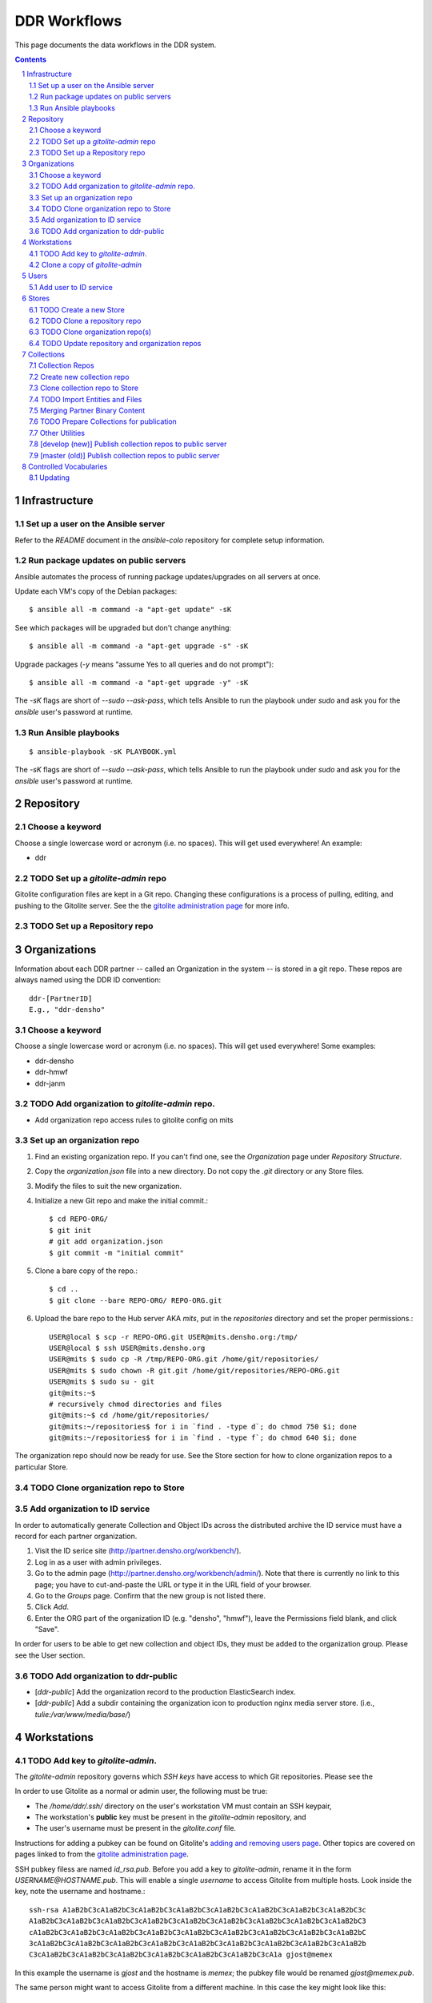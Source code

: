 .. _guide:

=========================
DDR Workflows
=========================

This page documents the data workflows in the DDR system.

.. contents::
.. section-numbering::



Infrastructure
====================


Set up a user on the Ansible server
--------------------

Refer to the `README` document in the `ansible-colo` repository for complete setup information.


Run package updates on public servers
--------------------

Ansible automates the process of running package updates/upgrades on all servers at once.

Update each VM's copy of the Debian packages::

    $ ansible all -m command -a "apt-get update" -sK

See which packages will be upgraded but don't change anything::
    
    $ ansible all -m command -a "apt-get upgrade -s" -sK

Upgrade packages (`-y` means "assume Yes to all queries and do not prompt")::
  
    $ ansible all -m command -a "apt-get upgrade -y" -sK

The `-sK` flags are short of `--sudo --ask-pass`, which tells Ansible to run the playbook under `sudo` and ask you for the `ansible` user's password at runtime.


Run Ansible playbooks
--------------------

::
   
    $ ansible-playbook -sK PLAYBOOK.yml

The `-sK` flags are short of `--sudo --ask-pass`, which tells Ansible to run the playbook under `sudo` and ask you for the `ansible` user's password at runtime.


Repository
====================


Choose a keyword
--------------------

Choose a single lowercase word or acronym (i.e. no spaces).  This will get used everywhere!  An example:

* ddr


TODO Set up a `gitolite-admin` repo
-----------------------

Gitolite configuration files are kept in a Git repo.  Changing these configurations is a process of pulling, editing, and pushing to the Gitolite server.  See the  the `gitolite administration page`_ for more info.

.. _`gitolite administration page`: http://gitolite.com/gitolite/admin.html


TODO Set up a Repository repo
-----------------------



Organizations
=======================

Information about each DDR partner -- called an Organization in the system -- is stored in a git repo. These repos are always named using the DDR ID convention::

    ddr-[PartnerID]
    E.g., "ddr-densho"

  
Choose a keyword
--------------------

Choose a single lowercase word or acronym (i.e. no spaces).  This will get used everywhere!  Some examples:

* ddr-densho
* ddr-hmwf
* ddr-janm


TODO Add organization to `gitolite-admin` repo.
-----------------------

* Add organization repo access rules to gitolite config on mits


Set up an organization repo
-----------------------

#. Find an existing organization repo.  If you can't find one, see the *Organization* page under *Repository Structure*.
#. Copy the `organization.json` file into a new directory.  Do not copy the `.git` directory or any Store files.
#. Modify the files to suit the new organization.
#. Initialize a new Git repo and make the initial commit.::
     
     $ cd REPO-ORG/
     $ git init
     # git add organization.json
     $ git commit -m "initial commit"

#. Clone a bare copy of the repo.::

     $ cd ..
     $ git clone --bare REPO-ORG/ REPO-ORG.git

#. Upload the bare repo to the Hub server AKA `mits`, put in the `repositories` directory and set the proper permissions.::

     USER@local $ scp -r REPO-ORG.git USER@mits.densho.org:/tmp/
     USER@local $ ssh USER@mits.densho.org
     USER@mits $ sudo cp -R /tmp/REPO-ORG.git /home/git/repositories/
     USER@mits $ sudo chown -R git.git /home/git/repositories/REPO-ORG.git
     USER@mits $ sudo su - git
     git@mits:~$ 
     # recursively chmod directories and files
     git@mits:~$ cd /home/git/repositories/
     git@mits:~/repositories$ for i in `find . -type d`; do chmod 750 $i; done
     git@mits:~/repositories$ for i in `find . -type f`; do chmod 640 $i; done

The organization repo should now be ready for use.  See the Store section for how to clone organization repos to a particular Store.


TODO Clone organization repo to Store
-----------------------


Add organization to ID service
-----------------------

In order to automatically generate Collection and Object IDs across the distributed archive the ID service must have a record for each partner organization.

#. Visit the ID serice site (http://partner.densho.org/workbench/).
#. Log in as a user with admin privileges.
#. Go to the admin page (http://partner.densho.org/workbench/admin/). Note that there is currently no link to this page; you have to cut-and-paste the URL or type it in the URL field of your browser.
#. Go to the *Groups* page. Confirm that the new group is not listed there.
#. Click *Add*.
#. Enter the ORG part of the organization ID (e.g. "densho", "hmwf"), leave the Permissions field blank, and click "Save".

In order for users to be able to get new collection and object IDs, they must be added to the organization group.  Please see the User section.


TODO Add organization to ddr-public
------------------------------

* [`ddr-public`] Add the organization record to the production ElasticSearch index.
* [`ddr-public`] Add a subdir containing the organization icon to production nginx media server store. (i.e., `tulie:/var/www/media/base/`)



Workstations
=======================


TODO Add key to `gitolite-admin`.
--------------------

The `gitolite-admin` repository governs which *SSH keys* have access to which Git repositories.  Please see the 

In order to use Gitolite as a normal or admin user, the following must be true:

- The `/home/ddr/.ssh/` directory on the user's workstation VM must contain an SSH keypair,
- The workstation's **public** key must be present in the `gitolite-admin` repository, and
- The user's username must be present in the `gitolite.conf` file.

Instructions for adding a pubkey can be found on Gitolite's `adding and removing users page`_.  Other topics are covered on pages linked to from the `gitolite administration page`_.

.. _`adding and removing users page`: http://gitolite.com/gitolite/users.html
.. _`gitolite administration page`: http://gitolite.com/gitolite/admin.html

SSH pubkey filess are named `id_rsa.pub`.  Before you add a key to `gitolite-admin`, rename it in the form `USERNAME@HOSTNAME.pub`.  This will enable a single *username* to access Gitolite from multiple hosts.  Look inside the key, note the username and hostname.::

    ssh-rsa A1aB2bC3cA1aB2bC3cA1aB2bC3cA1aB2bC3cA1aB2bC3cA1aB2bC3cA1aB2bC3cA1aB2bC3c
    A1aB2bC3cA1aB2bC3cA1aB2bC3cA1aB2bC3cA1aB2bC3cA1aB2bC3cA1aB2bC3cA1aB2bC3cA1aB2bC3
    cA1aB2bC3cA1aB2bC3cA1aB2bC3cA1aB2bC3cA1aB2bC3cA1aB2bC3cA1aB2bC3cA1aB2bC3cA1aB2bC
    3cA1aB2bC3cA1aB2bC3cA1aB2bC3cA1aB2bC3cA1aB2bC3cA1aB2bC3cA1aB2bC3cA1aB2bC3cA1aB2b
    C3cA1aB2bC3cA1aB2bC3cA1aB2bC3cA1aB2bC3cA1aB2bC3cA1aB2bC3cA1a gjost@memex

In this example the username is `gjost` and the hostname is `memex`; the pubkey file would be renamed `gjost@memex.pub`.

The same person might want to access Gitolite from a different machine.  In this case the key might look like this::

    ssh-rsa d4e5f6DEFd4e5f6DEFd4e5f6DEFd4e5f6DEFd4e5f6DEFd4e5f6DEFd4e5f6DEFd4e5f6DEF
    d4e5f6DEFd4e5f6DEFd4e5f6DEFd4e5f6DEFd4e5f6DEFd4e5f6DEFd4e5f6DEFd4e5f6DEFd4e5f6DE
    Fd4e5f6DEFd4e5f6DEFd4e5f6DEFd4e5f6DEFd4e5f6DEFd4e5f6DEFd4e5f6DEFd4e5f6DEFd4e5f6D
    EFd4e5f6DEFd4e5f6DEFd4e5f6DEFd4e5f6DEFd4e5f6DEFd4e5f6DEFd4e5f6DEFd4e5f6DEFd4e5f6
    DEFd4e5f6DEFd4e5f6DEFd4e5f6DEFd4e5f6DEFd4e5f6DEFd4e5f6DEFd4e gjost@sangabriel

This pubkey would be named `gjost@sangabriel`.

Administration permisions for the `gitolite-admin` repository itself are granted via the `gitolite.conf` file contained within the repo.  Admin users must have `RW+` access.  In our case, this means being added to the `@admins` group.


Clone a copy of `gitolite-admin`
--------------------------------

Once your SSH pubkey has been added to `gitolite-admin` and you have been made a member of the `@admins` group, you can clone the repo using one of the following commands or a variation.  Exactly what you use depends on whether you are inside or outside a firewall, the contents of your local machine's `/etc/hosts` directory, etc.::

    git clone git@mits:gitolite-admin.git
    git clone git@192.168.0.14:gitolite-admin.git
    git clone git@partner.densho.org:gitolite-admin.git

.. note::
    Make sure you use the user `git` and not your own username.  All Gitolite-managed traffic is handled by the Gitolite user, which in this case is `git`.



Users
=======================

Every addition and change to the repository is performed by one user or another.  


Add user to ID service
--------------------

Users must be registered with and logged in to the ID service in order to request new Collection and Object IDs.  The ID service stores their real name and email address.  When they log in to the ID service, this information is remembered by the local Editor application.  Their name and email address is recorded in the `changelog` and `Git commits` or every action they perform.

#. Visit the ID serice site (http://partner.densho.org/workbench/).
#. Log in as a user with admin privileges.
#. Go to the admin page (http://partner.densho.org/workbench/admin/). Note that there is currently no link to this page; you have to cut-and-paste the URL or type it in the URL field of your browser.
#. Go to the *Users* page. Confirm that the new user is not listed there.
#. Click *Add*.
#. Enter their Personal Info, check the box to mark them as Active, assign Staff or Superuser status as needed, and add them to the appropriate group(s).  Leave the User Permissions settings blank.  Click "Save".

NOTE: The ID service only governs the organizations to which users can add new Collection and Object IDs.  Access to Collection repositories is governed by `gitolite-admin`.




Stores
=======================


TODO Create a new Store
-----------------------

HDD
USB


TODO Clone a repository repo
-----------------------


TODO Clone organization repo(s)
-----------------------


TODO Update repository and organization repos
-----------------------



Collections
=======================


Collection Repos
-------------------------------------------

The basic content unit of the DDR system is the Collection, which is instantiated as a git repo. The git repo holds a structured directory of metadata text files as well as the git annex repo info and -- in some cases -- the annex file binary data itself. 

DDR Collection repos are always named using the DDR ID convention::

    ddr-[PartnerID]-[CollectionIDPart]
    E.g., "ddr-densho-2"


Create new collection repo
--------------------

To create a new Collection using the web editor:

#. Log in to the web editor.
#. Make sure you are logged in.
#. Make sure you have a Store mounted.
#. Go to the "Collections" list page (http://192.168.56.101/ui/collections/).
#. Click the "New Collection" button under the appropriate partner heading.
#. A new Collection will be created on the Hub server AKA `mits` and then cloned to your local Store.

Creating a new Collection using the command-line is similar, except that there is currently a bug.  Open a terminal window, SSH in to the VM.::

    $ sudo su ddr
    $ cd /var/www/media/ddr/
    $ ddr create -u USER -m MAIL \
      -t /usr/local/src/ddr-cmdln/ddr/DDR/templates \
      -c /var/www/media/ddr/REPO-ORG-CID/


Clone collection repo to Store
--------------------

To clone an existing Collection:

#. Log in to the web editor.
#. Make sure you are logged in.
#. Make sure you have a Store mounted.
#. Log in to your workstation VM.
#. Enter the following at the command line.::

    $ sudo su ddr
    $ cd /var/www/media/ddr/
    $ ddr clone --user USER --mail MAIL --cid REPO-ORG-CID \
      --dest /var/www/media/ddr/REPO-ORG-CID


TODO Import Entities and Files
--------------------

The standard method for working with the DDR is through the ddr-local web ui; however, it is also possible to create new Entities and Files using the manual batch import scripts. 

The commands are available with `ddr-cmdln` and `ddr-local` installed. Both should be on the `master` branch.

To use the Entities importer:

#. Make certain the target Collection repo is located where the VM can access it. The Collection repo must already exist!
#. Prep a valid Entities CSV file and place in a directory that the VM can access. A valid import file must be well-formed CSV that contains the following headers::

    id,status,public,title,description,creation,location,creators,language,genre,format,extent,contributors,alternate_id,digitize_person,digitize_organization,credit,topics,persons,facilities,parent,rights,rights_statement,notes

#. Log into a command-line session as the `ddr` user and start an interactive python session.::

    su ddr
    cd /usr/local/src/ddr-local/ddrlocal
    ./manage.py shell -i bpython
   
#. In the python shell, run the importer method.::

    from migration import densho
    user='Your Name'
    mail='your.email@densho.org'
    collection='/PATH/TO/ddr-repo-name
    csv='/PATH/TO/ddr-repo-name-entities-data.csv'
    densho.import_entities(csv,collection,user,mail)
    
#. The importer will send status messages for each entity create operation to the screen; you can capture the terminal output and log if necessary.

To use the Files importer:

#. Prep valid CSV file and place in a directory with the import binaries that the VM can access.
#. Make certain the target Collection repo is located where the VM can access it. The Collection repo and any Entity to which you would like to attach Files must already exist!
#. Prep a valid Files CSV file and place in a directory that the VM can access. A valid import file must be well-formed CSV that contains the following headers: ::

    entity_id,file,role,public,rights,digitize_person,tech_notes,label,sort
   
#. Log into a command-line session as the `ddr` user and start an interactive python session.::

    su ddr
    cd /usr/local/src/ddr-local/ddrlocal
    ./manage.py shell -i bpython
   
#. In the python shell, run the importer method.::

    from migration import densho
    user='Your Name'
    mail='your.email@densho.org'
    collection='/PATH/TO/ddr-repo-name
    csv='/PATH/TO/ddr-repo-name-files-data.csv'
    densho.import_files(csv,collection,user,mail)
    
#. The importer will send status messages for each entity create operation to the screen; you can capture the terminal output and log if necessary.

Merging Partner Binary Content
-------------------------------------------
Because of the size of the binary content, it is not feasible to transfer the binary content in the git-annexes directly over the network from remote sites. When binaries are ingested into the DDR system, they are stored in a local git-annex, usually located on the workstation itself. Upon syncing the collection, other repo clones -- i.e., on mits.densho.org and in the Densho HQ, know of the existence of each binary and of their respective checksums; but in order for binary content to be preserved on the Densho infrastructure and published to the DDR public site, it must be transferred to the Seattle HQ. 

Using an ext3 or ext4 formatted, empty USB drive at the remote site:

1. Connect the USB hdd used for transfer to the local VM
2. Capture USB device in VirtualBox. Devices-->USB Devices-->[drive name]
3. Mount USB to local share. E.g.: ::

    sudo pmount /dev/sdb1 /media/usbhdd

4. Make a directory on the drive where the transfer repo(s) will reside.::

    sudo mkdir /media/usbhdd/ddr
    
5. As the ddr user, clone the desired collection repo to the USB::

    cd /media/usbhdd/ddr
    git clone git@mits.densho.org:ddr-testing-1.git

6. Create a git-annex for the usb transfer repo::

    cd /media/usbhdd/ddr/ddr-testing-1
    git annex init "usb-transfer-1"

7. Navigate to the transfer repo and add the existing collection repo as a remote::

    cd /media/nfs/gold/ddr-testing-1
    git remote add ddr-testing-local /media/ddrstore/ddr/ddr-testing-1
   
8. Pull the binary content into the transfer annex::

    git annex get .


Upon receipt of USB hdd at Densho (and after making a local backup of usb data):

1. Connect to local instance of ddr-local VM
2. Capture USB device in VirtualBox. Devices-->USB Devices-->[drive name]
3. Mount USB to local share. E.g.: ::

    sudo pmount /dev/sdb1 /media/usbhdd

4. Navigate to local collection repo and add remote on usb drive::

    cd /media/nfs/gold/ddr-testing-1
    git remote add usb-transfer-1 /media/nfs/gold/ddr-testing-1
   
5. Pull the binary content into the local annex::

    git annex get .

6. Remove the usb remote from the local repo::

    git remote rm usb-transfer-1

TODO Prepare Collections for publication
-------------------------------------------

The following details the procedure for publishing completed Collection repos. This is specific to the archival processes and operational environment of the DDR project at Densho. 

The commands are available with `ddr-cmdln` and `ddr-local` installed. Both should be on the `master` branch.

At Densho HQ, using `ddr-testing-1` example collection repo:

#. Move/copy `ddr-testing-1` from import staging to `/densho/kinkura/gold/ddr-testing-1`::

    mv /densho/drstores/ddr1/ddr-testing-1 /densho/kinkura/gold/ddr-testing-1

#. Review and approve using ddr-local webui.
#. Run `ddrfilter`, pointing output to `/densho/kinkura/working`::

    su ddr
    cd /usr/local/src/ddr-cmdln/ddr
    ./bin/ddrfilter --keeptmp --mezzanine --access \
      --source /densho/kinkura/gold/ddr-testing-1 \
      --destdir /densho/kinkura/working

   Result::
    
    ddr@kinkura:/densho/kinkura/working# ls
    FILTER_ddr-densho-testing-1
    FILTER_ddr-densho-testing-1.log
    FILTER_ddr-densho-testing-1.sh
    
#. Run the generated filtering script::

    sh /densho/kinkura/working/FILTER_ddr-densho-testing-1.sh | tee -a /densho/kinkura/working/FILTER_ddr-testing-1.log

#. Move `PUBLIC_ddr-testing-1` to `/densho/kinkura/public/ddr-testing-1`::

    mv /densho/kinkura/working/PUBLIC_ddr-testing-1 /densho/kinkura/public/ddr-testing-1

#. Run `ddrpubcopy`, pointing output to `/densho/kinkura/transfer/ddr-testing-1`::

    su ddr
    cd /usr/local/src/ddr-local/ddrlocal
    ddrpubcopy --mezzanine --access \
      --collection /densho/kinkura/public/ddr-testing-1 \
      --destbase /densho/kinkura/transfer

#. Transfer files from HQ to public storage.

#. Run `ddr-index` on `/densho/kinkura/public/ddr-testing-1`, targeting public ElasticSearch server in colo::

    su ddr
    cd /usr/local/src/ddr-cmdln/ddr
    ./bin/ddrindex index -H PUBLIC_ES_SERVER:9200 --recursive -i ddrpublic-production \
    -p /densho/kinkura/public/ddr-testing-1 | \ 
    tee -a /densho/kinkura/working/logs/ddrindex_ddr-testing-1.log
   
   ddrindex can be run against an entire directory with `--recursive` mode selected. 
   (NOTE: The index name for ddrstage is 'stage'.)


Other Utilities
-------------------------------------

It may be necessary to clobber an entire collection and its child entities into published status. The `ddrmassupdate` script will traverse an entire collection repo and find all `collection.json` and `entity.json` files, modifying the `'status'` attribute to the value `'completed'`. As the developer has stated in the docs::

    WARNING! THIS SCRIPT IS AN EXTREMELY STUPID BLUNT INSTRUMENT!
    
To run the script::

    su root
    cd /usr/local/src/ddr-cmdln/ddr
    ./bin/ddrmassupdate -c /PATH/TO/MY/ddr-testing-1
    
Note that you *must* be `root` or have privs to write in the `/usr/local/src/ddr-cmdln/ddr` directory in order to use the script because of the default location of the logfile. Happy clobbering! 


[develop (new)] Publish collection repos to public server
--------------------

NEW Workflow for completely replacing data in Elasticsearch, for `ddr-public`.

List indexes and aliases, and get status info for specified index.::
  
    $ ddr-index status -H localhost:9200 -i documents

Delete an existing index.::
  
    $ ddr-index remove -H localhost:9200 -i documents

Initialize a new index.  This step creates the index and uploads mappings and facet information.::
      
    $ ddr-index init -H localhost:9200 -i documents /var/www/media/ddr/ddr

Set an alias for the index.  This name must match `DOCSTORE_INDEX` in `ddr-public/ddrpublic/ddrpublic/settings.py`.::
      
    $ ddr-index alias -H localhost:9200 -i documents -a ddrpublic-stage

Each repository and organization must have a corresponding metadata document.  The organization files can be found in the organizations' inventory repositories.::
    
    $ ddr-index repo -H localhost:9200 -i documents /var/www/media/ddr/REPO/repository.json
    $ ddr-index org -H localhost:9200 -i documents /var/www/media/ddr/REPO-ORG/organization.json
    
Upload metadata for each collection repository.::
      
    $ ddr-index index -H localhost:9200 -i documents --recursive --newstyle /var/www/media/ddr

Complete usage information is available from the `ddr-index` command itself.::

    $ ddr-index --help


[master (old)] Publish collection repos to public server
--------------------

OLD Workflow for completely replacing data in Elasticsearch, for `ddr-public`.

The following commands must be run on the server on which the repositories reside.  First open a Python interpreter::

    $ su ddr
    [password]
    $ python
    Python 2.7.3 (default, Mar 14 2014, 11:57:14) 
    [GCC 4.7.2] on linux2
    Type "help", "copyright", "credits" or "license" for more information.
    >>> 

Import the necessary libraries, then set variables for your Elasticsearch host and for the index you'll be putting documents in.::

    from DDR import models
    from DDR import docstore
    
    HOSTS = [{'host':'192.168.X.Y', 'port':9200}]
    INDEX = 'documents0'

Next, delete any existing index, create a new index, and upload mappings and facet information.::

    docstore.delete_index(HOSTS, INDEX)
    
    docstore.create_index(HOSTS, INDEX)
    docstore.put_mappings(HOSTS, INDEX, docstore.MAPPINGS_PATH, models.MODELS_DIR)
    docstore.put_facets(HOSTS, INDEX, docstore.FACETS_PATH)

Set an alias for the index.  This name must match `DOCSTORE_INDEX` in `ddr-public/ddrpublic/ddrpublic/settings.py`.::

    es = docstore._get_connection(HOSTS)
    es.indices.put_alias(index=[INDEX], name='ALIAS', body={})

Each repository and organization must have a corresponding metadata document.  The organization files can be found in the organizations' inventory repositories.::

    # This is still a little clunky.
    import json
    def loads( path ):
        with open(path, 'r') as f:
            data = json.loads(f.read())
        return data
    
    PATH = '/PATH/TO/REPOSITORIES'
    es = docstore._get_connection(HOSTS)
    
    es.index(index=INDEX, doc_type='repository', id='ddr', body=loads('%s/ddr/repository.json' % PATH))
    
    # Do this once per organization.
    es.index(index=INDEX, doc_type='organization', id='ddr-densho', body=loads('%s/REPO-ORG/organization.json' % PATH))

Press `Control-D` to exit the Python interpreter.

Use the `ddrindex` command to upload metadata for each collection repository.::

    $ ddrindex index -H HOST:PORT -r -i INDEX -p /PATH/TO/REPOSITORIES/REPO-ORG-CID


Controlled Vocabularies
=======================

The DDR supports several controlled vocabularies that provide standard values for several attributes in collection, entity and file metadata.

Currently there are two vocabularies:

- topics
- facility

Vocabulary data resides in the following repositories:

- `git@github.com:densho/ddr-vocab <https://github.com/densho/ddr-vocab>`_
- `git@mits.densho.org:ddr.git <http://partner.densho.org/cgit/cgit.cgi/ddr>`_

See :doc:`controlled-vocabs` for more info.


Updating
--------------------

When adding, removing, or otherwise modifying vocab files, run following in the Python console to regenerate the ancestor/sibling/children links.::

  $ cd /usr/local/src/ddr-local/ddrlocal
  $ source /usr/local/src/env/ddrlocal/bin/activate
  $ python manage.py shell
  >>> from DDR import vocab
  >>> index = vocab.Index()
  >>> path = '/PATH/TO/topics.json'
  >>> index.read(path)
  >>> index.write(path)

Clone the `ddr-vocab` repository, replace `$(VOCAB).json`, commit, and push to GitHub.::

  $ git clone git@github.com:densho/ddr-vocab
  $ cd ddr-vocab
  [edit api/0.2/$VOCAB.json]
  $ git add -p api/0.2/$VOCAB.json
  $ git commit
  $ git push

Clone the `ddr` repository, replace `$(VOCAB).json`, commit, and push to Gitolite server (`mits2`).::

  $ git clone git@mits.densho.org:ddr.git
  $ cd ddr
  [edit vocab/$VOCAB.json]
  $ git add -p vocab/$VOCAB.json
  $ git commit
  $ git push

Pull `ddr-vocab` repository to the workbench/vocabs API server (`schoolboy`) by running the Ansible playbook `ddrwkb`.  See "Run Ansible playbooks" section above.

Pull `ddr` repository to `ddr-public` production/stage servers by running the Ansible playbook `ddrpub`.  See "Run Ansible playbooks" section above.

Pull `ddr` repository to any ddr integration VM (i.e., `kinkura`) that will be running `ddr-index`.

Run `ddr-index` against production Elasticsearch to refresh existing facets.
